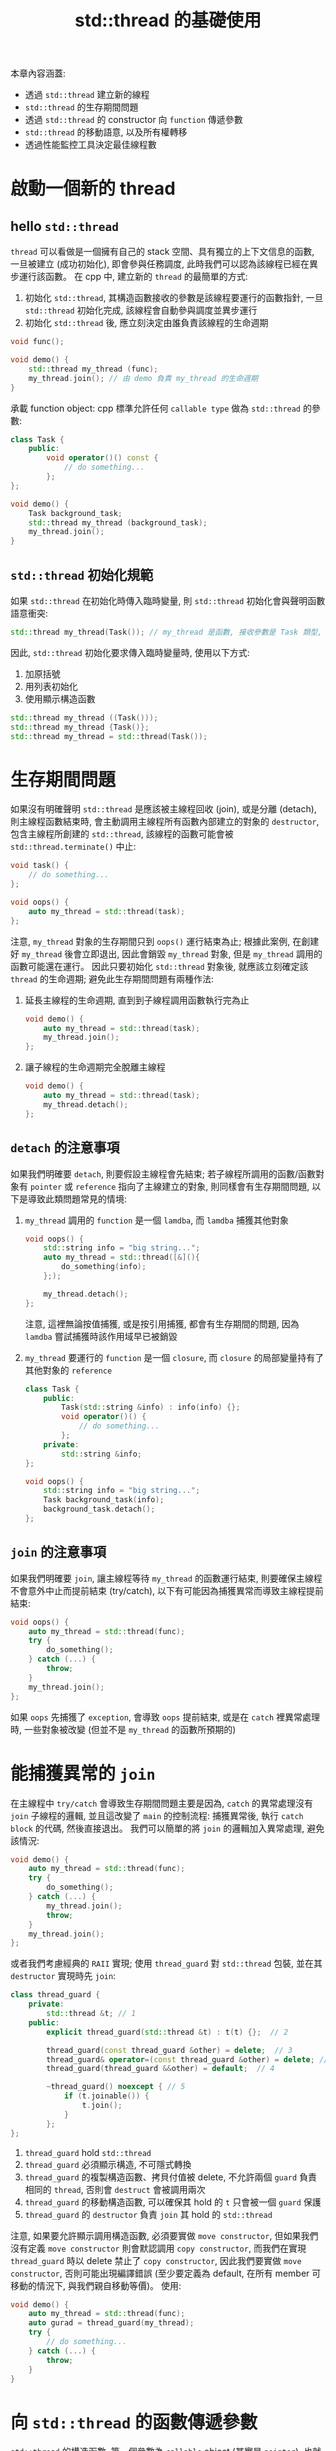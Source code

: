 #+TITLE: std::thread 的基礎使用
本章內容涵蓋:
 * 透過 =std::thread= 建立新的線程
 * =std::thread= 的生存期間問題
 * 透過 =std::thread= 的 constructor 向 =function= 傳遞參數
 * =std::thread= 的移動語意, 以及所有權轉移
 * 透過性能監控工具決定最佳線程數
* 啟動一個新的 thread
** hello =std::thread=
=thread= 可以看做是一個擁有自己的 stack 空間、具有獨立的上下文信息的函數, 一旦被建立 (成功初始化), 即會參與任務調度, 此時我們可以認為該線程已經在異步運行該函數。 在 cpp 中, 建立新的 =thread= 的最簡單的方式:
1. 初始化 =std::thread=, 其構造函數接收的參數是該線程要運行的函數指針, 一旦 =std::thread= 初始化完成, 該線程會自動參與調度並異步運行
2. 初始化 =std::thread= 後, 應立刻決定由誰負責該線程的生命週期
#+begin_src cpp
void func();

void demo() {
    std::thread my_thread (func);
    my_thread.join(); // 由 demo 負責 my_thread 的生命週期
}
#+end_src

承載 function object:
cpp 標準允許任何 =callable type= 做為 =std::thread= 的參數:
#+begin_src cpp
class Task {
    public:
        void operator()() const {
            // do something...
        };
};

void demo() {
    Task background_task;
    std::thread my_thread (background_task);
    my_thread.join();
}
#+end_src
** =std::thread= 初始化規範
如果 =std::thread= 在初始化時傳入臨時變量, 則 =std::thread= 初始化會與聲明函數語意衝突:
#+begin_src cpp
std::thread my_thread(Task()); // my_thread 是函數, 接收參數是 Task 類型, 並 return std::thread 對象
#+end_src
因此, =std::thread= 初始化要求傳入臨時變量時, 使用以下方式:
1. 加原括號
2. 用列表初始化
3. 使用顯示構造函數
#+begin_src cpp
std::thread my_thread ((Task()));
std::thread my_thread {Task()};
std::thread my_thread = std::thread(Task());
#+end_src
* 生存期間問題
如果沒有明確聲明 =std::thread= 是應該被主線程回收 (join), 或是分離 (detach), 則主線程函數結束時, 會主動調用主線程所有函數內部建立的對象的 =destructor=, 包含主線程所創建的 =std::thread=, 該線程的函數可能會被 =std::thread.terminate()= 中止:
#+begin_src cpp
void task() {
    // do something...
};

void oops() {
    auto my_thread = std::thread(task);
};
#+end_src
注意, =my_thread= 對象的生存期間只到 =oops()= 運行結束為止; 根據此案例, 在創建好 =my_thread= 後會立即退出, 因此會銷毀 =my_thread= 對象, 但是 =my_thread= 調用的函數可能還在運行。 因此只要初始化 =std::thread= 對象後, 就應該立刻確定該 =thread= 的生命週期; 避免此生存期間問題有兩種作法:
1. 延長主線程的生命週期, 直到到子線程調用函數執行完為止
   #+begin_src cpp
   void demo() {
       auto my_thread = std::thread(task);
       my_thread.join();
   };
   #+end_src

2. 讓子線程的生命週期完全脫離主線程
   #+begin_src cpp
   void demo() {
       auto my_thread = std::thread(task);
       my_thread.detach();
   };
   #+end_src
** =detach= 的注意事項
如果我們明確要 =detach=, 則要假設主線程會先結束; 若子線程所調用的函數/函數對象有 =pointer= 或 =reference= 指向了主線建立的對象, 則同樣會有生存期間問題, 以下是導致此類問題常見的情境:
1. =my_thread= 調用的 =function= 是一個 =lamdba=, 而 =lamdba= 捕獲其他對象
   #+begin_src cpp
   void oops() {
       std::string info = "big string...";
       auto my_thread = std::thread([&](){
           do_something(info);
       };);

       my_thread.detach();
   };
   #+end_src
   注意, 這裡無論按值捕獲, 或是按引用捕獲, 都會有生存期間的問題, 因為 =lamdba= 嘗試捕獲時該作用域早已被銷毀
2. =my_thread= 要運行的 =function= 是一個 =closure=, 而 =closure= 的局部變量持有了其他對象的 =reference=
   #+begin_src cpp
   class Task {
       public:
           Task(std::string &info) : info(info) {};
           void operator()() {
               // do something...
           };
       private:
           std::string &info;
   };

   void oops() {
       std::string info = "big string...";
       Task background_task(info);
       background_task.detach();
   };
   #+end_src
** =join= 的注意事項
如果我們明確要 =join=, 讓主線程等待 =my_thread= 的函數運行結束, 則要確保主線程不會意外中止而提前結束 (try/catch), 以下有可能因為捕獲異常而導致主線程提前結束:
#+begin_src cpp
void oops() {
    auto my_thread = std::thread(func);
    try {
        do_something();
    } catch (...) {
        throw;
    }
    my_thread.join();
};
#+end_src
如果 =oops= 先捕獲了 =exception=, 會導致 =oops= 提前結束, 或是在 =catch= 裡異常處理時, 一些對象被改變 (但並不是 =my_thread= 的函數所預期的)
* 能捕獲異常的 =join=
在主線程中 =try/catch= 會導致生存期間問題主要是因為, =catch= 的異常處理沒有 =join= 子線程的邏輯, 並且這改變了 =main= 的控制流程: 捕獲異常後, 執行 =catch block= 的代碼, 然後直接退出。 我們可以簡單的將 =join= 的邏輯加入異常處理, 避免該情況:
#+begin_src cpp
void demo() {
    auto my_thread = std::thread(func);
    try {
        do_something();
    } catch (...) {
        my_thread.join();
        throw;
    }
    my_thread.join();
};
#+end_src

或者我們考慮經典的 =RAII= 實現; 使用 =thread_guard= 對 =std::thread= 包裝, 並在其 =destructor= 實現時先 =join=:
#+begin_src cpp
class thread_guard {
    private:
        std::thread &t; // 1
    public:
        explicit thread_guard(std::thread &t) : t(t) {};  // 2

        thread_guard(const thread_guard &other) = delete;  // 3
        thread_guard& operator=(const thread_guard &other) = delete; // 3
        thread_guard(thread_guard &&other) = default;  // 4

        ~thread_guard() noexcept { // 5
            if (t.joinable()) {
                t.join();
            }
        };
};
#+end_src
1. =thread_guard= hold =std::thread=
2. =thread_guard= 必須顯示構造, 不可隱式轉換
3. =thread_guard= 的複製構造函數、拷貝付值被 delete, 不允許兩個 =guard= 負責相同的 =thread=, 否則會 =destruct= 會被調用兩次
4. =thread_guard= 的移動構造函數, 可以確保其 hold 的 =t= 只會被一個 =guard= 保護
5. =thread_guard= 的 =destructor= 負責 =join= 其 hold 的 =std::thread=

注意, 如果要允許顯示調用構造函數, 必須要實做 =move constructor=, 但如果我們沒有定義 =move constructor= 則會默認調用 =copy constructor=, 而我們在實現 =thread_guard= 時以 delete 禁止了 =copy constructor=, 因此我們要實做 =move constructor=, 否則可能出現編譯錯誤 (至少要定義為 default, 在所有 member 可移動的情況下, 與我們親自移動等價)。
使用:
#+begin_src cpp
void demo() {
    auto my_thread = std::thread(func);
    auto gurad = thread_guard(my_thread);
    try {
        // do something...
    } catch (...) {
        throw;
    }
}
#+end_src
* 向 =std::thread= 的函數傳遞參數
=std::thread= 的構造函數, 第一個參數為 =callable= object (其實是 =pointer=), 也就是線程要運行的函數, =std::thread= 構造函數是可變參數, 第二個參數開始是接收運行的函數的參數:
#+begin_src cpp
void func(int i, const std::string &s);
void demo() {
    auto my_thread = std::thread(func, 0, "hi");
    my_thread.detach();
}
#+end_src
** 傳遞 cosnt 引用參數
注意, 線程具有獨立的內部存儲空間, 向 =std::thread= 構造函數傳遞的, *傳遞給運行函數的參數*, 會以 *copy* 的方式先被複製到該存儲空間, 然後該 =replica= 會以 =rval= 的方式被訪問, 即便該函數是 =pass by reference= 的方式傳參數, 該過程依然會發生。 因此, 傳遞引用, 只是作用於 =function= 運作時, =reference= 這個線程內部存儲空間的 =replica= 。

這個機制, 將有可能導致生存期間問題:
#+begin_src cpp
void func(int i, const std::string &s);
void oops(int some_param) {
    char buff[1024];
    springf(buff, "%i", some_param);
    auto my_thread = std::thread(func, 0, buff);
    my_thread.detach();
}
#+end_src

我們向 =std::thread= 的構造函數傳遞指針類型 =buff=, 期望新的線程將 =buff= 類型自動轉換為 =std::string= 類型的臨時變量, 但是在 =std::string= 類型的臨時變量被建立成功之前, =oops= 函數就退出了, 導致訪問的地址不合法

因此, 我們在向 =std::thread= 的構造函數傳遞函數參數時, 如果該函數透過 /C++/ 的特性產生臨時變量, 我們需要在調用 =std::thread= 之前先構造好該臨時變量, 以避免該生存期間問題:
#+begin_src cpp
void func(int i, const std::string &s);
void demo(int some_param) {
    char buff[1024];
    springf(buff, "%i", some_param);
    auto my_thread = std::thread(func, 0, std::string(buff));
    my_thread.detach();
}
#+end_src
** 傳遞非 const 的引用參數
如果我真的需要傳遞非 =const= 的引用, 剛才的方法會行不通, 並且會編譯失敗。 首先, 我們要傳遞引用, 但整個對象被複製一遍, 並且生成了臨時變量 (=rval=), 而函函數的非 const 的引用只接受 =lval=, 這種錯誤與我們的函數要的是非 =const= 引用, 而我們卻向函數傳遞表達式:
#+begin_src cpp
void update_data(Data &data);

void oops() {
    Data data;
    auto my_thread(update_data, data);
    my_thread.join();
};
#+end_src

該錯誤問題在於, =function= 接收左值, 而 =std::thread= 的機制是以右值方式傳遞給 =function=, 因此我們需要透過 =ref= 語意來輔助:
#+begin_src cpp
void update_data(Data &data);

void demo() {
    Data data;
    auto my_thread(update_data, std::ref(data));
    my_thread.join();
};
#+end_src
** 以某個成員函數做為 =thread= 的運行函數
成員函數的第一個參數, 其實是該對象本身。 成員函數首先透過 =class= 得到函數指針, 然後透過 =object= 的地址, 得到該訪問的對象。 因此, 如果 =std::thread= 要運行的函數是對象的成員函數, 則也同樣依照此規則傳遞參數:
#+begin_src cpp
class Task {
    public:
        Task(int task_id) : task_id(task_id) {};
        void run_task();
    private:
        int task_id;
}
void demo() {
    Task task = Task(0);
    auto my_thread(&Task::run_task(), &task);
    my_thread.join();
};
#+end_src
* 移交動態對象的所有權給其他線程
我們可以透過 =unique pointer= 將動態對象的所有權移交給其他線程:
#+begin_src cpp
void process_big_object(std::unique_ptr<big_object> p);
void demo() {
    auto p = std::unique_ptr<big_object>(new big_object());
    auto my_thread = std::thread(process_big_object, std::move(p));
    my_thread.detach();
};
#+end_src
這樣做的好處是, 該對象 =object= 雖然在別處被創建, 但是在 =my_thread= 構造成功時, =object= 被移交給 =my_thread=, 從而避免其生存期間問題, 該 =object= 會在 =process_big_object= 運行結束後被 =unique_ptr= 釋放掉。
* 移交 =std::thread= 的所有權
在啟動一個新線程時, 我們透過 =std::thread= 與 os 層面的 =thread= 關聯起來, 此時我們說 =std::thread= 擁有該 =thread= 的所有權。 =std::thread= 是支持移動的, 我們可以透過 =move= 來移交所有權。 =std::thread= 的移動與 =std::unique_ptr= 原則相同:
1. 一個 os 的 =thread=, 被唯一的 =std::thread= 擁有
2. 一旦被 =move= 移交, 即喪失所有權
3. 一旦接收新的 =move=, 立即喪失原 =thread= 的所有權, 原 =function= 如果尚未運行結束, 會導致程序直接被中止 (=std::terminate=)
#+begin_src cpp
void func_A();
void func_B();

void demo() {
    std::thread t1 {func_A};         // 1
    std::thread t2 = std::move(t1);  // 2
    t1 = std::thread(func_B);        // 3

    std::thread t3;                  // 4
    t3 = std::move(t2);              // 5
    t1 = std::move(t3);              // 6
};
#+end_src
1. =t1= 擁有第一個線程的所有權, 並執行 =func_A=
2. =t1= 將第一個線程的所有權移交給 =t2=, 由 =t2= 負責該線程的 =func_A=
3. =t1= 原本不擁有任何線程, 此時擁有新的線程, 並執行 =func_B=
4. =t3= 被初始化, 但不擁有任何線程
5. =t2= 將第一個線程的所有權移交給 =t3=, 由 =t3= 負責該線程的 =func_A=
6. =t3= 將第一個線程的所有權移交給 =t1=, 注意, 此時 =t1= 原來負責 =func_B=, 會觸發程序直接被中止

** 不明確的所有權都將觸發 =std::terminate()=
注意, 如果一個線程沒有明確聲明由誰負責回收, 即便運行結束, 都會觸發 =std::terminate()=:
#+begin_src cpp
void func_A() {
    std::this_thread::sleep_for(std::chrono::seconds(1));
    std::cout << "end of func A" << std::endl;
};

void func_B() {
    std::this_thread::sleep_for(std::chrono::seconds(1));
    std::cout << "end of func B" << std::endl;
}

void oops() {
    auto my_thread = std::thread(func_A);                        // 1
    std::this_thread::sleep_for(std::chrono::seconds(3));        // 2
    my_thread = std::thread(func_B);                             // 3
    my_thread.join();                                            // 4
};

int main() {
    oops();
    return 0;
};
#+end_src

result:
#+begin_src text
end of func A
terminate called without an active exception
fish: Job 1, './a.out' terminated by signal SIGABRT (Abort)
#+end_src
1. =my_thread= 負責運行 =func_A=
2. =oops= 線程等待 3 秒, 此時 =my_thread= 的線程已經執行完畢
3. =my_thread= 直接運行新的線程, 負責 =func_B=, 這步導致了 =std::terminate()=, 因為原來的 =thread= 沒有任何線程回收, 即便它已經執行完畢

因此我們說, 一旦初始化線程, 就立刻要決定由誰負責回收, 如果我們決定 =detach= 則由 =daemon= 負責, 這個原則是因為由 cpp 的 API 所發起的線程, 都會有對映的 os 層面的 =thread= 去運行, 這個線程的生命週期必須嚴格在 cpp 應用的管轄範圍之內, 不可以有任何不確定的行為, 即便是分離 =detach=, 也同樣被 =daemon= 管轄。
** 更安全優雅的 thread guard
我們可以利用 =std::thread= 可移動的特性, 更完善 =thread_guard=:
#+begin_src cpp
class scoped_thread {
    private:
        std::thread t; // 1
    public:
        scoped_thread(std::thread t) : t(std::move(t)) { // 2
            if (!t.joinable()) {
                throw std::logic_error("not joinable.");
            }
        };
        scoped_thread(const scoped_thread &other) = delete;
        scoped_thread& operator=(const scoped_thread &other) = delete;


        scoped_thread(scoped_thread &&other) noexcept = default;

        virtual ~scoped_thread() noexcept { // 3
            t.join();
        };
};
#+end_src

對比原來的 =thread_guard= 實現:
#+begin_src cpp
class thread_guard {
    private:
        std::thread &t; // 1
    public:
        explicit thread_guard(std::thread &t) : t(t) {};  // 2

        thread_guard(const thread_guard &other) = delete;
        thread_guard& operator=(const thread_guard &other) = delete;
        thread_guard(thread_guard &&other) = default

        ~thread_guard() noexcept { // 3
            if (t.joinable()) {
                t.join();
            }
        };
};
#+end_src
最主要的區別在於, 原來的 =thread_guard= 的構造函數接收的 =std::thread &=, 這是一個 =lval=, 根據 cpp 的規則, 如果我們傳入 =rval=, 編譯將不會通過, 而 =scoped_thread= 的構造函數則接收的是 =std::thread=, 但透過初始化列表將 =std::thread= 以 =move= 的方式傳入, 因此 =scoped_thread= 可以接收 =rval=, 這樣的實做好處有以下:
1. 我們可以利用 =scoped_thread= 直接構建新的線程
2. 由於我們是直接透過 =move=, 將 =std::thread= 的所有權移交給 =scoped_thread=, 因此一旦 =scoped_thread= 接管了該 =thread=, 就沒有其他線程能對其執行 =join= 或 =detach=
** jthread 實現
實際上, =scoped_thread= 在 C++17 標準被討論是否要加入, 最終在 C++20 以 =jthread= 被納入標準, 以下是 =jthread= 可行的實現:
#+begin_src cpp
class joining_thread {
    private:
        std::thread t;

    public:
        joining_thread() noexcept = default;
        template <typename Callable, typename... Args>
        explicit joining_thread(Callable &&func, Args &&...args)
            : t(std::forward<Callable>(func), std::forward<Args>(args)...) {}
        explicit joining_thread(std::thread t_) noexcept : t(std::move(t_)) {}
        joining_thread(joining_thread &&other) noexcept : t(std::move(other.t)) {}
        joining_thread &operator=(joining_thread &&other) noexcept {
            if (joinable())
                join();
            t = std::move(other.t);
            return *this;
        }
        joining_thread &operator=(std::thread other) noexcept {
            if (joinable())
                join();
            t = std::move(other);
            return *this;
        }
        ~joining_thread() noexcept {
            if (joinable())
                join();
        }
        void swap(joining_thread &other) noexcept { t.swap(other.t); }
        std::thread::id get_id() const noexcept { return t.get_id(); }
        bool joinable() const noexcept { return t.joinable(); }
        void join() { t.join(); }
        void detach() { t.detach(); }
        std::thread &as_thread() noexcept { return t; }
        const std::thread &as_thread() const noexcept { return t; }
};
#+end_src
* 最佳線程數
假設我們有 N 個 CPU processor
#+begin_src sh
grep "model name" /proc/cpuinfo | wc -l
#+end_src
 * CPU 密集型任務
   原則上, 如果任務都屬於純粹的 CPU 密集型運算, 增加線程數量只會提高任務切換的成本, 此類型可以設為 N + 1, 如果有調度發生, 在等待的線程可以立刻補上
 * I/O 密集型或混合型
   這裡我們直接將任務推廣至混合型, 也就是有的線程是 CPU 密集型, 有的情況是非 CPU 密集型 (I/O, 網路...等等), 我們可以由以下推導得到最佳線程數:
   1. 假設單核情況, 最佳線程數是 *總耗時 / CPU 耗時*
   2. 總耗時 / CPU 耗時 = (CPU 耗時 + 非 CPU 耗時) / CPU 耗時
   3. 最佳線程數為 N * (CPU 耗時 + 非 CPU 耗時) / CPU 耗時

可以先以測試單線程透過 =pidstat= 觀察指定進程的 CPU 使用率以及等待時間, 然後計算 N * (1 + %wait / %CPU) = num_task, 然後以 num_task 做為線程數:
#+begin_src sh
pidstat -p [pid] -I period
#+end_src
 * -p 監控指定進程的 CPU 使用情況
 * -I 為將統計結果分攤到多個 CPU processors 的情況
 * -t 監控線程的 CPU 使用情況
